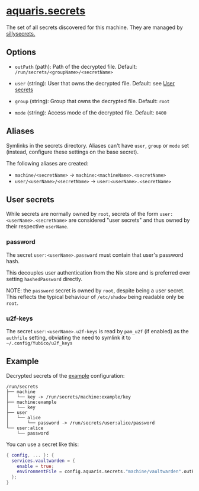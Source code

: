 * [[file:../../module/secrets.nix][aquaris.secrets]]
The set of all secrets discovered for this machine.
They are managed by [[https://github.com/42LoCo42/sillysecrets][sillysecrets.]]

** Options
- =outPath= (path): Path of the decrypted file.
  Default: =/run/secrets/<groupName>/<secretName>=

- =user= (string): User that owns the decrypted file.
  Default: see [[#user-secrets][User secrets]]

- =group= (string): Group that owns the decrypted file.
  Default: =root=

- =mode= (string): Access mode of the decrypted file.
  Default: =0400=

** Aliases
Symlinks in the secrets directory.
Aliases can't have =user=, =group= or =mode= set
(instead, configure these settings on the base secret).

The following aliases are created:
- =machine/<secretName>= -> =machine:<machineName>.<secretName>=
- =user/<userName>/<secretName>= -> =user:<userName>.<secretName>=

** User secrets
While secrets are normally owned by =root=,
secrets of the form =user:<userName>.<secretName>=
are considered "user secrets"
and thus owned by their respective =userName=.

*** password
The secret =user:<userName>.password=
must contain that user's password hash.

This decouples user authentication from the Nix store
and is preferred over setting =hashedPassword= directly.

NOTE: the =password= secret is owned by =root=,
despite being a user secret.
This reflects the typical behaviour of =/etc/shadow=
being readable only be =root=.

*** u2f-keys
The secret =user:<userName>.u2f-keys=
is read by =pam_u2f= (if enabled) as the =authfile= setting,
obviating the need to symlink it to =~/.config/Yubico/u2f_keys=

** Example
Decrypted secrets of the [[file:../../example/][example]] configuration:
#+begin_src text
  /run/secrets
  ├── machine
  │   └── key -> /run/secrets/machine:example/key
  ├── machine:example
  │   └── key
  ├── user
  │   └── alice
  │       └── password -> /run/secrets/user:alice/password
  └── user:alice
      └── password
#+end_src

You can use a secret like this:
#+begin_src nix
  { config, ... }: {
    services.vaultwarden = {
      enable = true;
      environmentFile = config.aquaris.secrets."machine/vaultwarden".outPath;
    };
  }
#+end_src
